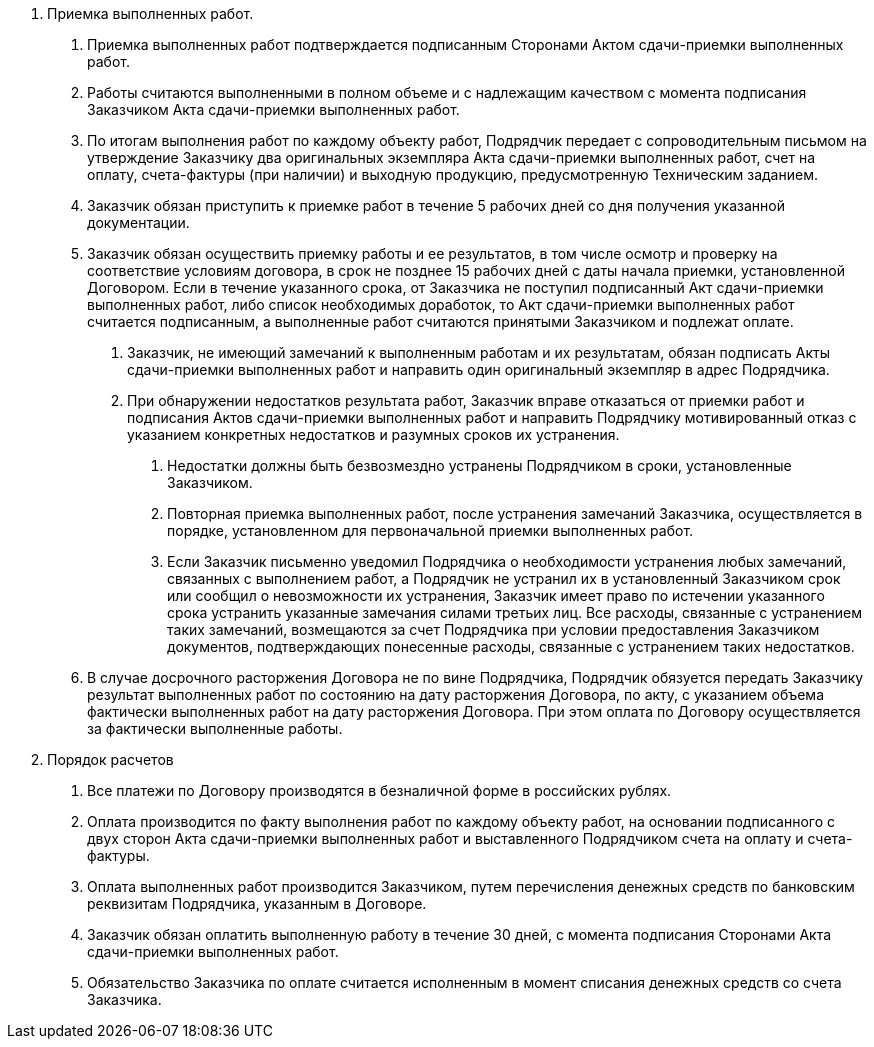 . Приемка выполненных работ.
[arabic]
.. Приемка выполненных работ подтверждается подписанным Сторонами Актом сдачи-приемки выполненных работ.
.. Работы считаются выполненными в полном объеме и с надлежащим качеством с момента подписания Заказчиком Акта сдачи-приемки выполненных работ.
.. По итогам выполнения работ по каждому объекту работ, Подрядчик передает с сопроводительным письмом на утверждение Заказчику два оригинальных экземпляра Акта сдачи-приемки выполненных работ, счет на оплату, счета-фактуры (при наличии) и выходную продукцию, предусмотренную Техническим заданием.
.. Заказчик обязан приступить к приемке работ в течение 5 рабочих дней со дня получения указанной документации.
.. Заказчик обязан осуществить приемку работы и ее результатов, в том числе осмотр и проверку на соответствие условиям договора, в срок не позднее 15 рабочих дней с даты начала приемки, установленной Договором. Если в течение указанного срока, от Заказчика не поступил подписанный Акт сдачи-приемки выполненных работ, либо список необходимых доработок, то Акт сдачи-приемки выполненных работ считается подписанным, а выполненные работ считаются принятыми Заказчиком и подлежат оплате.
[arabic]
... Заказчик, не имеющий замечаний к выполненным работам и их результатам, обязан подписать Акты сдачи-приемки выполненных работ и направить один оригинальный экземпляр в адрес Подрядчика.
... При обнаружении недостатков результата работ, Заказчик вправе отказаться от приемки работ и подписания Актов сдачи-приемки выполненных работ и направить Подрядчику мотивированный отказ с указанием конкретных недостатков и разумных сроков их устранения.
[arabic]
.... Недостатки должны быть безвозмездно устранены Подрядчиком в сроки, установленные Заказчиком.
.... Повторная приемка выполненных работ, после устранения замечаний Заказчика, осуществляется в порядке, установленном для первоначальной приемки выполненных работ.
.... Если Заказчик письменно уведомил Подрядчика о необходимости устранения любых замечаний, связанных с выполнением работ, а Подрядчик не устранил их в установленный Заказчиком срок или сообщил о невозможности их устранения, Заказчик имеет право по истечении указанного срока устранить указанные замечания силами третьих лиц. Все расходы, связанные с устранением таких замечаний, возмещаются за счет Подрядчика при условии предоставления Заказчиком документов, подтверждающих понесенные расходы, связанные с устранением таких недостатков.
.. В случае досрочного расторжения Договора не по вине Подрядчика, Подрядчик обязуется передать Заказчику результат выполненных работ по состоянию на дату расторжения Договора, по акту, с указанием объема фактически выполненных работ на дату расторжения Договора. При этом оплата по Договору осуществляется за фактически выполненные работы.
. Порядок расчетов
[arabic]
.. Все платежи по Договору производятся в безналичной форме в российских рублях.
.. Оплата производится по факту выполнения работ по каждому объекту работ, на основании подписанного с двух сторон Акта сдачи-приемки выполненных работ и выставленного Подрядчиком счета на оплату и счета-фактуры.
.. Оплата выполненных работ производится Заказчиком, путем перечисления денежных средств по банковским реквизитам Подрядчика, указанным в Договоре.
.. Заказчик обязан оплатить выполненную работу в течение 30 дней, с момента подписания Сторонами Акта сдачи-приемки выполненных работ.
.. Обязательство Заказчика по оплате считается исполненным в момент списания денежных средств со счета Заказчика.